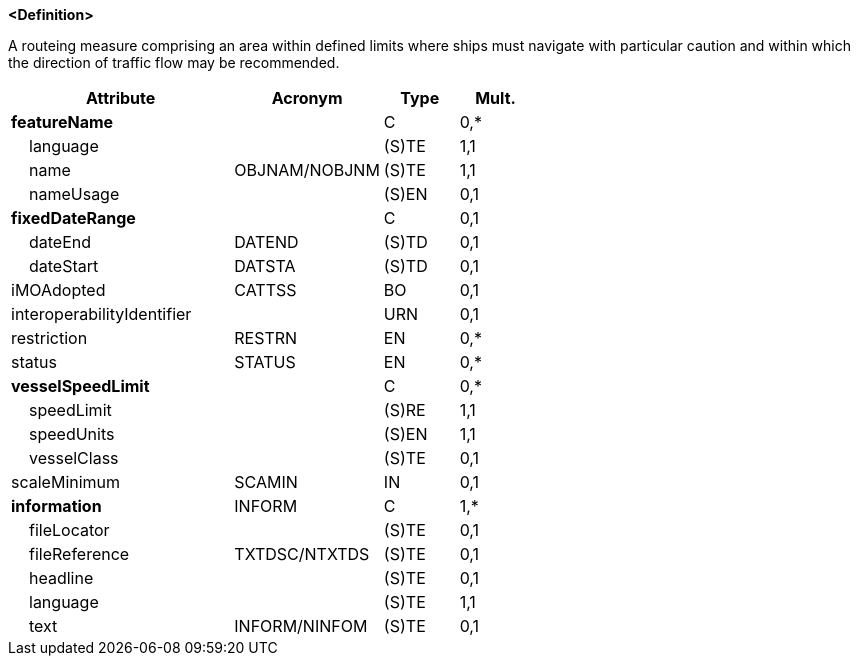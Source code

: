 **<Definition>**

A routeing measure comprising an area within defined limits where ships must navigate with particular caution and within which the direction of traffic flow may be recommended.

[cols="3,2,1,1", options="header"]
|===
|Attribute |Acronym |Type |Mult.

|**featureName**||C|0,*
|    [.red]#language#||(S)TE|1,1
|    [.red]#name#|OBJNAM/NOBJNM|(S)TE|1,1
|    nameUsage||(S)EN|0,1
|**fixedDateRange**||C|0,1
|    dateEnd|DATEND|(S)TD|0,1
|    dateStart|DATSTA|(S)TD|0,1
|iMOAdopted|CATTSS|BO|0,1
|interoperabilityIdentifier||URN|0,1
|restriction|RESTRN|EN|0,*
|status|STATUS|EN|0,*
|**vesselSpeedLimit**||C|0,*
|    [.red]#speedLimit#||(S)RE|1,1
|    [.red]#speedUnits#||(S)EN|1,1
|    vesselClass||(S)TE|0,1
|scaleMinimum|SCAMIN|IN|0,1
|**[.red]#information#**|INFORM|C|1,*
|    fileLocator||(S)TE|0,1
|    fileReference|TXTDSC/NTXTDS|(S)TE|0,1
|    headline||(S)TE|0,1
|    [.red]#language#||(S)TE|1,1
|    text|INFORM/NINFOM|(S)TE|0,1
|===

// include::../features_rules/PrecautionaryArea_rules.adoc[tag=PrecautionaryArea]
